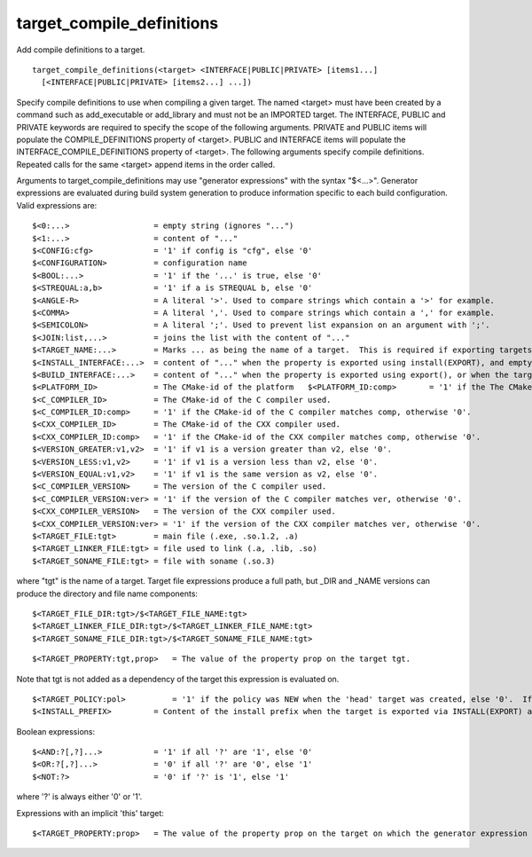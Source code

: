 target_compile_definitions
--------------------------

Add compile definitions to a target.

::

  target_compile_definitions(<target> <INTERFACE|PUBLIC|PRIVATE> [items1...]
    [<INTERFACE|PUBLIC|PRIVATE> [items2...] ...])

Specify compile definitions to use when compiling a given target.  The
named <target> must have been created by a command such as
add_executable or add_library and must not be an IMPORTED target.  The
INTERFACE, PUBLIC and PRIVATE keywords are required to specify the
scope of the following arguments.  PRIVATE and PUBLIC items will
populate the COMPILE_DEFINITIONS property of <target>.  PUBLIC and
INTERFACE items will populate the INTERFACE_COMPILE_DEFINITIONS
property of <target>.  The following arguments specify compile
definitions.  Repeated calls for the same <target> append items in the
order called.

Arguments to target_compile_definitions may use "generator
expressions" with the syntax "$<...>".  Generator expressions are
evaluated during build system generation to produce information
specific to each build configuration.  Valid expressions are:

::

  $<0:...>                  = empty string (ignores "...")
  $<1:...>                  = content of "..."
  $<CONFIG:cfg>             = '1' if config is "cfg", else '0'
  $<CONFIGURATION>          = configuration name
  $<BOOL:...>               = '1' if the '...' is true, else '0'
  $<STREQUAL:a,b>           = '1' if a is STREQUAL b, else '0'
  $<ANGLE-R>                = A literal '>'. Used to compare strings which contain a '>' for example.
  $<COMMA>                  = A literal ','. Used to compare strings which contain a ',' for example.
  $<SEMICOLON>              = A literal ';'. Used to prevent list expansion on an argument with ';'.
  $<JOIN:list,...>          = joins the list with the content of "..."
  $<TARGET_NAME:...>        = Marks ... as being the name of a target.  This is required if exporting targets to multiple dependent export sets.  The '...' must be a literal name of a target- it may not contain generator expressions.
  $<INSTALL_INTERFACE:...>  = content of "..." when the property is exported using install(EXPORT), and empty otherwise.
  $<BUILD_INTERFACE:...>    = content of "..." when the property is exported using export(), or when the target is used by another target in the same buildsystem. Expands to the empty string otherwise.
  $<PLATFORM_ID>            = The CMake-id of the platform   $<PLATFORM_ID:comp>       = '1' if the The CMake-id of the platform matches comp, otherwise '0'.
  $<C_COMPILER_ID>          = The CMake-id of the C compiler used.
  $<C_COMPILER_ID:comp>     = '1' if the CMake-id of the C compiler matches comp, otherwise '0'.
  $<CXX_COMPILER_ID>        = The CMake-id of the CXX compiler used.
  $<CXX_COMPILER_ID:comp>   = '1' if the CMake-id of the CXX compiler matches comp, otherwise '0'.
  $<VERSION_GREATER:v1,v2>  = '1' if v1 is a version greater than v2, else '0'.
  $<VERSION_LESS:v1,v2>     = '1' if v1 is a version less than v2, else '0'.
  $<VERSION_EQUAL:v1,v2>    = '1' if v1 is the same version as v2, else '0'.
  $<C_COMPILER_VERSION>     = The version of the C compiler used.
  $<C_COMPILER_VERSION:ver> = '1' if the version of the C compiler matches ver, otherwise '0'.
  $<CXX_COMPILER_VERSION>   = The version of the CXX compiler used.
  $<CXX_COMPILER_VERSION:ver> = '1' if the version of the CXX compiler matches ver, otherwise '0'.
  $<TARGET_FILE:tgt>        = main file (.exe, .so.1.2, .a)
  $<TARGET_LINKER_FILE:tgt> = file used to link (.a, .lib, .so)
  $<TARGET_SONAME_FILE:tgt> = file with soname (.so.3)

where "tgt" is the name of a target.  Target file expressions produce
a full path, but _DIR and _NAME versions can produce the directory and
file name components:

::

  $<TARGET_FILE_DIR:tgt>/$<TARGET_FILE_NAME:tgt>
  $<TARGET_LINKER_FILE_DIR:tgt>/$<TARGET_LINKER_FILE_NAME:tgt>
  $<TARGET_SONAME_FILE_DIR:tgt>/$<TARGET_SONAME_FILE_NAME:tgt>



::

  $<TARGET_PROPERTY:tgt,prop>   = The value of the property prop on the target tgt.

Note that tgt is not added as a dependency of the target this
expression is evaluated on.

::

  $<TARGET_POLICY:pol>          = '1' if the policy was NEW when the 'head' target was created, else '0'.  If the policy was not set, the warning message for the policy will be emitted.  This generator expression only works for a subset of policies.
  $<INSTALL_PREFIX>         = Content of the install prefix when the target is exported via INSTALL(EXPORT) and empty otherwise.

Boolean expressions:

::

  $<AND:?[,?]...>           = '1' if all '?' are '1', else '0'
  $<OR:?[,?]...>            = '0' if all '?' are '0', else '1'
  $<NOT:?>                  = '0' if '?' is '1', else '1'

where '?' is always either '0' or '1'.

Expressions with an implicit 'this' target:

::

  $<TARGET_PROPERTY:prop>   = The value of the property prop on the target on which the generator expression is evaluated.
